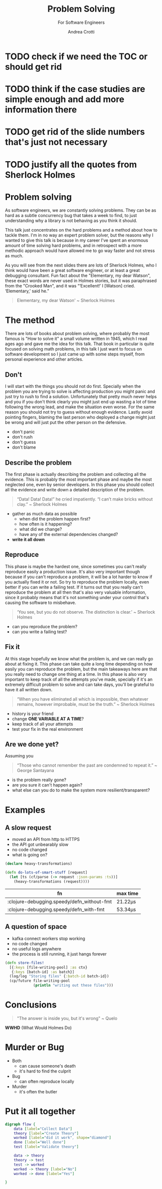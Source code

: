 #+AUTHOR: Andrea Crotti
#+REVEAL_THEME: dracula
#+REVEAL_TRANS: fade
#+REVEAL_SPEED: fast
#+REVEAL_TOC: nil
#+OPTIONS: num:nil ^:nil tex:t toc:nil reveal_progress:t reveal_control:t
#+reveal_overview:t

#+title: Problem Solving
#+subtitle: For Software Engineers


* TODO check if we need the TOC or should get rid

* TODO think if the case studies are simple enough and add more information there

* TODO get rid of the slide numbers that's just not necessary

* TODO justify all the quotes from Sherlock Holmes

*  Problem solving
#+begin_notes
As software engineers, we are constantly solving problems. They can be as hard
as a subtle concurrency bug that takes a week to find, to just understanding why
a library is not behaving as you think it should.

This talk just concentrates on the hard problems and a method about how to tackle them.
I'm in no way an expert problem solver, but the reasons why I wanted to give this talk is because in my career I've spent an enormous amount of time solving hard problems, and in retrospect with a more methodic approach would have allowed me to go way faster and not stress as much.

As you will see from the next slides there are lots of Sherlock Holmes, who I think would have been a great software engineer, or at least a great debugging consultant.
Fun fact about the "Elementary, my dear Watson", these exact words are never used in Holmes stories, but it was paraphrased from the "Crooked Man", and it was “‘Excellent!’ I [Watson] cried. ‘Elementary,’ said he.”
#+end_notes

#+begin_quote
Elementary, my dear Watson' ~ Sherlock Holmes
#+end_quote


* The method

#+begin_notes
There are lots of books about problem solving, where probably the most famous is "How to solve it" a small volume written in 1945, which I read ages ago and gave me the idea for this talk.
That book in particular is quite focused on solving math problems, in this talk I just want to focus on software development so I just came up with some steps myself, from personal experience and other articles.
#+end_notes

** Don't

#+begin_notes
I will start with the things you should not do first.
Specially when the problem you are trying to solve is affecting production you might panic and just try to rush to find a solution.
Unfortunately that pretty much never helps and you if you don't think clearly you might just end up wasting a lot of time following the wrong lead, and make the situation even worse.
For the same reason you should not try to guess without enough evidence.
Lastly avoid pointing fingers, blaming the last person who deployed a change might just be wrong and will just put the other person on the defensive.
#+end_notes

- don't panic
- don't rush
- don't guess
- don't blame

** Describe the problem

#+begin_notes
The first phase is actually describing the problem and collecting all the evidence.
This is probably the most important phase and maybe the most neglected one, even by senior developers.
In this phase you should collect all the evidence and write down a detailed description of the problem.
#+end_notes

#+begin_quote
“Data! Data! Data!” he cried impatiently. “I can’t make bricks without clay.” ~ Sherlock Holmes
#+end_quote

- gather as much data as possible
  - when did the problem happen first?
  - how often is it happening?
  - what did we change?
  - have any of the external dependencies changed?
- *write it all down*

** Reproduce

#+begin_notes
This phase is maybe the hardest one, since sometimes you can't really reproduce easily a production issue.
It's also very important though because if you can't reproduce a problem, it will be a lot harder to know if you actually fixed it or not.
So try to reproduce the problem locally, even better if you can write a failing test.
If it turns out that you really can't reproduce the problem at all then that's also very valuable information, since it probably means that it's not something under your control that's causing the software to misbehave.

#+end_notes

#+begin_quote
‘You see, but you do not observe. The distinction is clear.’ ~ Sherlock Holmes
#+end_quote

- can you reproduce the problem?
- can you write a failing test?

** Fix it

#+begin_notes
At this stage hopefully we know what the problem is, and we can really go about at fixing it.
This phase can take quite a long time depending on how easily you can reproduce the problem, but the main takeaways here are that you really need to change one thing at a time.
In this phase is also very important to keep track of all the attempts you've made, specially if it's an extremely difficult problem to solve and can take days, you'll be grateful to have it all written down.
#+end_notes

#+BEGIN_QUOTE
“When you have eliminated all which is impossible, then whatever remains, however improbable, must be the truth.” ~ Sherlock Holmes
#+END_QUOTE

- history is your friend
- change *ONE VARIABLE AT A TIME*?
- keep track of all your attempts
- test your fix in the real environment

** Are we done yet?

#+begin_notes
Assuming you
#+end_notes

#+begin_quote
“Those who cannot remember the past are condemned to repeat it.” ~ George Santayana
#+end_quote

- is the problem really gone?
- are you sure it can't happen again?
- what else can you do to make the system more resilient/transparent?

* Examples

** A slow request

- moved an API from http to HTTPS
- the API got unbearably slow
- no code changed
- what is going on?

#+REVEAL: split

#+begin_src clojure
(declare heavy-transformations)

(defn do-lots-of-smart-stuff [request]
  (let [ts (cf/parse (-> request :json-params :ts))]
    (heavy-transformations (request))))
#+end_src

|--------------------------------------------+---------|
| fn                                         | max time |
|--------------------------------------------+---------|
| :clojure-debugging.speedy/defn_without-fmt | 21.22μs |
| :clojure-debugging.speedy/defn_with-fmt    | 53.34μs |

** A question of space

- kafka connect workers stop working
- no code changed
- no useful logs anywhere
- the process is still running, it just hangs forever

#+REVEAL: split

#+begin_src clojure
(defn store-files!
  [{:keys [file-writing-pool] :as ctx}
   {:keys [batch-id] :as batch}]
  (log/log "Storing files" {:batch-id batch-id})
  (cp/future file-writing-pool
             (println "writing out these files")))

#+end_src

* Conclusions

#+begin_quote
"The answer is inside you, but it's wrong" ~ Quelo
#+end_quote

*WWHD* (What Would Holmes Do)

* Murder or Bug

 #+ATTR_ORG: :width 150
- Both
  - can cause someone's death
  - it's hard to find the culprit


 #+ATTR_ORG: :width 150
- Bug
  - can often reproduce locally

 #+ATTR_ORG: :width 150
- Murder
  - it's often the butler

 #+REVEAL_HTML: </div>
* Put it all together

#+begin_src dot :file graph.png
digraph flow {
    data [label="Collect Data"]
    theory [label="Create Theory"]
    worked [label="did it work", shape="diamond"]
    done [label="Well done"]
    test [label="Validate theory"]

    data -> theory
    theory -> test
    test -> worked
    worked -> theory [label="No"]
    worked -> done [label="Yes"]

}
#+end_src

#+RESULTS:
[[file:graph.png]]
